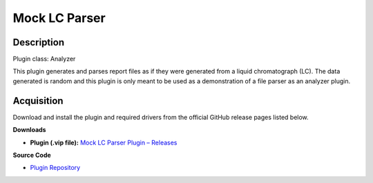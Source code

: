 Mock LC Parser
==============

Description
-----------

Plugin class: Analyzer

This plugin generates and parses report files as if they were generated from a 
liquid chromatograph (LC). The data generated is random and this plugin is only
meant to be used as a demonstration of a file parser as an analyzer plugin.

Acquisition
-----------

Download and install the plugin and required drivers from the official GitHub release pages listed below.

**Downloads**

- **Plugin (.vip file):**  
  `Mock LC Parser Plugin – Releases <https://github.com/RxnRover/plugin_mock_lc_parser/releases>`_

**Source Code**

- `Plugin Repository <https://github.com/RxnRover/plugin_mock_lc_parser>`_